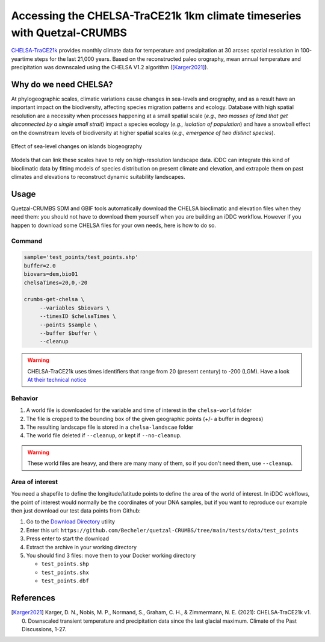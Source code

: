 Accessing the CHELSA-TraCE21k 1km climate timeseries with Quetzal-CRUMBS
================================================

`CHELSA-TraCE21k <https://chelsa-climate.org/chelsa-trace21k/>`_ provides
monthly climate data for temperature and precipitation at 30 arcsec spatial
resolution in 100-yeartime steps for the last 21,000 years.
Based on the reconstructed paleo orography, mean annual
temperature and precipitation was downscaled using the CHELSA V1.2 algorithm ([Karger2021]_).

Why do we need CHELSA?
-------------------------------

At phylogeographic scales, climatic variations cause changes in sea-levels and orography,
and as a result have an important impact on the biodiversity, affecting species migration
patterns and ecology. Database with high spatial resolution are a necessity when
processes happening at a small spatial scale (*e.g., two masses of land that get disconnected
by a single small strait*) impact a species ecology (*e.g., isolation of population*)
and have a snowball effect on the downstream levels of biodiversity
at higher spatial scales (*e.g., emergence of two distinct species*).

.. figure:: DEM_dynamic_2D_gif
   :alt: Digital Elevation Model
   :class: with-shadow
   :width: 400px
   :align: center

   Effect of sea-level changes on islands biogeography

Models that can link these scales have to rely on high-resolution landscape data.
iDDC can integrate this kind of bioclimatic data by fitting models of species distribution
on present climate and elevation, and extrapole them on past climates and elevations
to reconstruct dynamic suitability landscapes.

Usage
-------

Quetzal-CRUMBS SDM and GBIF tools automatically download the CHELSA bioclimatic
and elevation files when they need them: you should not have to download them yourself when you are building
an iDDC workflow. However if you happen to download some CHELSA files for your own needs,
here is how to do so.

Command
^^^^^^^^^^

.. code-block:: bash

   sample='test_points/test_points.shp'
   buffer=2.0
   biovars=dem,bio01
   chelsaTimes=20,0,-20

   crumbs-get-chelsa \
        --variables $biovars \
        --timesID $chelsaTimes \
        --points $sample \
        --buffer $buffer \
        --cleanup

.. warning::
   CHELSA-TraCE21k uses times identifiers that range from 20 (present century) to -200 (LGM).
   Have a look `At their technical notice <https://chelsa-climate.org/chelsa-trace21k/>`_

Behavior
^^^^^^^^^^

1. A world file is downloaded for the variable and time of interest in the ``chelsa-world`` folder
2. The file is cropped to the bounding box of the given geographic points (+/- a buffer in degrees)
3. The resulting landscape file is stored in a ``chelsa-landscae`` folder
4. The world file deleted if ``--cleanup``, or kept if  ``--no-cleanup``.

.. warning::
   These world files are heavy, and there are many many of them, so if you don't need them, use ``--cleanup``.

Area of interest
^^^^^^^^^^^^^^^^^

You need a shapefile to define the longitude/latitude points to define the area of the world of interest.
In iDDC wokflows, the point of interest would normally be the coordinates of your
DNA samples, but if you want to reproduce our example then just download our test data points from Github:

1. Go to the `Download Directory <https://download-directory.github.io/>`_ utility
2. Enter this url: ``https://github.com/Becheler/quetzal-CRUMBS/tree/main/tests/data/test_points``
3. Press enter to start the download
4. Extract the archive in your working directory
5. You should find 3 files: move them to your Docker working directory

   * ``test_points.shp``
   * ``test_points.shx``
   * ``test_points.dbf``

References
------------

.. [Karger2021] Karger, D. N., Nobis, M. P., Normand, S., Graham, C. H., & Zimmermann, N. E. (2021): CHELSA-TraCE21k v1. 0. Downscaled transient temperature and precipitation data since the last glacial maximum. Climate of the Past Discussions, 1-27.
